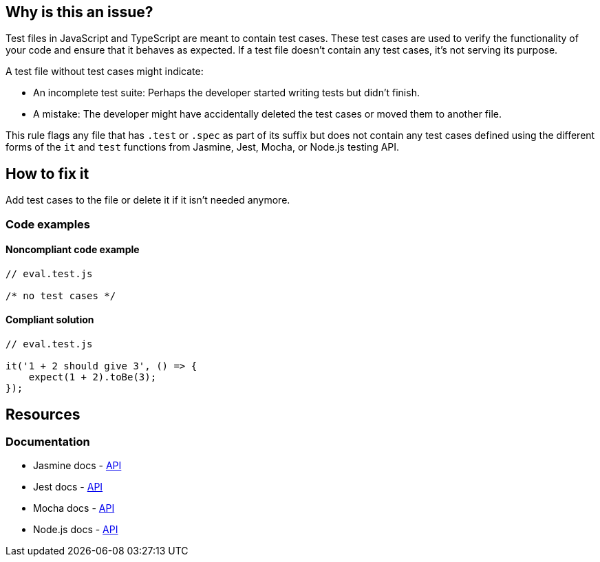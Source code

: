== Why is this an issue?

Test files in JavaScript and TypeScript are meant to contain test cases. These test cases are used to verify the functionality of your code and ensure that it behaves as expected. If a test file doesn't contain any test cases, it's not serving its purpose.

A test file without test cases might indicate:

* An incomplete test suite: Perhaps the developer started writing tests but didn't finish.
* A mistake: The developer might have accidentally deleted the test cases or moved them to another file.

This rule flags any file that has ``++.test++`` or ``++.spec++`` as part of its suffix but does not contain any test cases defined using the different forms of the ``++it++`` and ``++test++`` functions from Jasmine, Jest, Mocha, or Node.js testing API.

== How to fix it

Add test cases to the file or delete it if it isn't needed anymore.

=== Code examples

==== Noncompliant code example

[source,javascript,diff-id=1,diff-type=noncompliant]
----
// eval.test.js

/* no test cases */
----

==== Compliant solution

[source,javascript,diff-id=1,diff-type=compliant]
----
// eval.test.js

it('1 + 2 should give 3', () => {
    expect(1 + 2).toBe(3);
});
----

== Resources
=== Documentation

* Jasmine docs - https://jasmine.github.io/api/edge/global[API]
* Jest docs - https://jestjs.io/docs/api[API]
* Mocha docs - https://mochajs.org/#getting-started[API]
* Node.js docs - https://nodejs.org/api/test.html[API]
